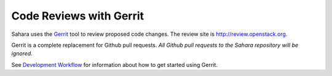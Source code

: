 Code Reviews with Gerrit
========================

Sahara uses the `Gerrit`_ tool to review proposed code changes. The review
site is http://review.openstack.org.

Gerrit is a complete replacement for Github pull requests. `All Github pull
requests to the Sahara repository will be ignored`.

See `Development Workflow`_ for information about how to get
started using Gerrit.

.. _Gerrit: http://code.google.com/p/gerrit
.. _Development Workflow: http://docs.openstack.org/infra/manual/developers.html#development-workflow
